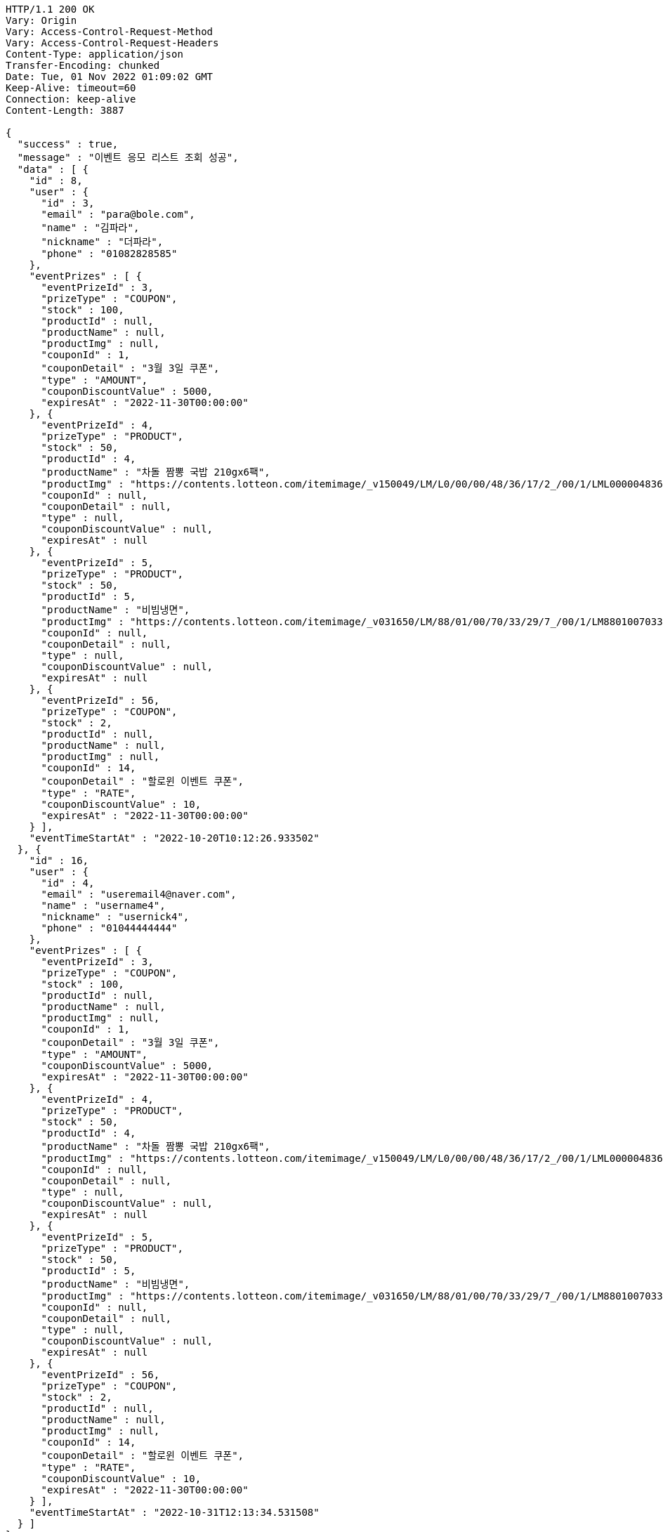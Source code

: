 [source,http,options="nowrap"]
----
HTTP/1.1 200 OK
Vary: Origin
Vary: Access-Control-Request-Method
Vary: Access-Control-Request-Headers
Content-Type: application/json
Transfer-Encoding: chunked
Date: Tue, 01 Nov 2022 01:09:02 GMT
Keep-Alive: timeout=60
Connection: keep-alive
Content-Length: 3887

{
  "success" : true,
  "message" : "이벤트 응모 리스트 조회 성공",
  "data" : [ {
    "id" : 8,
    "user" : {
      "id" : 3,
      "email" : "para@bole.com",
      "name" : "김파라",
      "nickname" : "더파라",
      "phone" : "01082828585"
    },
    "eventPrizes" : [ {
      "eventPrizeId" : 3,
      "prizeType" : "COUPON",
      "stock" : 100,
      "productId" : null,
      "productName" : null,
      "productImg" : null,
      "couponId" : 1,
      "couponDetail" : "3월 3일 쿠폰",
      "type" : "AMOUNT",
      "couponDiscountValue" : 5000,
      "expiresAt" : "2022-11-30T00:00:00"
    }, {
      "eventPrizeId" : 4,
      "prizeType" : "PRODUCT",
      "stock" : 50,
      "productId" : 4,
      "productName" : "차돌 짬뽕 국밥 210gx6팩",
      "productImg" : "https://contents.lotteon.com/itemimage/_v150049/LM/L0/00/00/48/36/17/2_/00/1/LML000004836172_001_1.jpg/dims/resizef/554X554",
      "couponId" : null,
      "couponDetail" : null,
      "type" : null,
      "couponDiscountValue" : null,
      "expiresAt" : null
    }, {
      "eventPrizeId" : 5,
      "prizeType" : "PRODUCT",
      "stock" : 50,
      "productId" : 5,
      "productName" : "비빔냉면",
      "productImg" : "https://contents.lotteon.com/itemimage/_v031650/LM/88/01/00/70/33/29/7_/00/1/LM8801007033297_001_1.jpg/dims/optimize/dims/resizemc/360x360",
      "couponId" : null,
      "couponDetail" : null,
      "type" : null,
      "couponDiscountValue" : null,
      "expiresAt" : null
    }, {
      "eventPrizeId" : 56,
      "prizeType" : "COUPON",
      "stock" : 2,
      "productId" : null,
      "productName" : null,
      "productImg" : null,
      "couponId" : 14,
      "couponDetail" : "할로윈 이벤트 쿠폰",
      "type" : "RATE",
      "couponDiscountValue" : 10,
      "expiresAt" : "2022-11-30T00:00:00"
    } ],
    "eventTimeStartAt" : "2022-10-20T10:12:26.933502"
  }, {
    "id" : 16,
    "user" : {
      "id" : 4,
      "email" : "useremail4@naver.com",
      "name" : "username4",
      "nickname" : "usernick4",
      "phone" : "01044444444"
    },
    "eventPrizes" : [ {
      "eventPrizeId" : 3,
      "prizeType" : "COUPON",
      "stock" : 100,
      "productId" : null,
      "productName" : null,
      "productImg" : null,
      "couponId" : 1,
      "couponDetail" : "3월 3일 쿠폰",
      "type" : "AMOUNT",
      "couponDiscountValue" : 5000,
      "expiresAt" : "2022-11-30T00:00:00"
    }, {
      "eventPrizeId" : 4,
      "prizeType" : "PRODUCT",
      "stock" : 50,
      "productId" : 4,
      "productName" : "차돌 짬뽕 국밥 210gx6팩",
      "productImg" : "https://contents.lotteon.com/itemimage/_v150049/LM/L0/00/00/48/36/17/2_/00/1/LML000004836172_001_1.jpg/dims/resizef/554X554",
      "couponId" : null,
      "couponDetail" : null,
      "type" : null,
      "couponDiscountValue" : null,
      "expiresAt" : null
    }, {
      "eventPrizeId" : 5,
      "prizeType" : "PRODUCT",
      "stock" : 50,
      "productId" : 5,
      "productName" : "비빔냉면",
      "productImg" : "https://contents.lotteon.com/itemimage/_v031650/LM/88/01/00/70/33/29/7_/00/1/LM8801007033297_001_1.jpg/dims/optimize/dims/resizemc/360x360",
      "couponId" : null,
      "couponDetail" : null,
      "type" : null,
      "couponDiscountValue" : null,
      "expiresAt" : null
    }, {
      "eventPrizeId" : 56,
      "prizeType" : "COUPON",
      "stock" : 2,
      "productId" : null,
      "productName" : null,
      "productImg" : null,
      "couponId" : 14,
      "couponDetail" : "할로윈 이벤트 쿠폰",
      "type" : "RATE",
      "couponDiscountValue" : 10,
      "expiresAt" : "2022-11-30T00:00:00"
    } ],
    "eventTimeStartAt" : "2022-10-31T12:13:34.531508"
  } ]
}
----